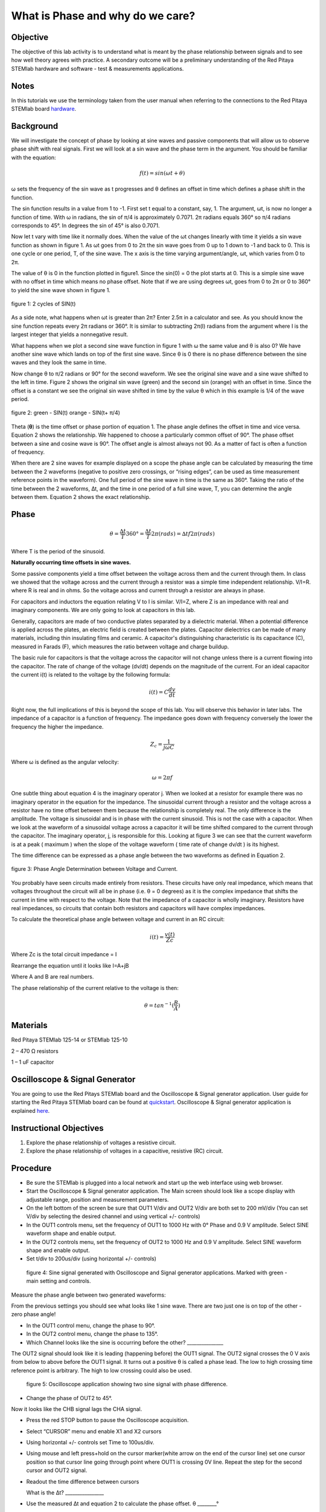 What is Phase and why do we care?
#################################

Objective
_________

The objective of this lab activity is to understand what is meant by the phase relationship between signals and to see how well theory agrees with practice. A secondary outcome will be a preliminary understanding of the Red Pitaya STEMlab hardware and software - test & measurements applications.

Notes
_____
	
.. _hardware: http://redpitaya.readthedocs.io/en/latest/doc/developerGuide/125-10/top.html

In this tutorials we use the terminology taken from the user manual when referring to the connections to the Red Pitaya STEMlab board hardware_.

Background
__________

We will investigate the concept of phase by looking at sine waves and passive components that will allow us to observe phase shift with real signals. First we will look at a sin wave and the phase term in the argument. You should be familiar with the equation:

.. math::
	
	f(t)= sin(ωt + θ)

ω sets the frequency of the sin wave as t progresses and θ defines an offset in time which defines a phase shift in the function.

The sin function results in a value from 1 to -1. First set t equal to a constant, say, 1. The argument, ωt, is now no longer a function of time. With ω in radians, the sin of π/4 is approximately 0.7071. 2π radians equals 360° so π/4 radians corresponds to 45°. In degrees the sin of 45° is also 0.7071.

Now let t vary with time like it normally does. When the value of the ωt changes linearly with time it yields a sin wave function as shown in figure 1. As ωt goes from 0 to 2π the sin wave goes from 0 up to 1 down to -1 and back to 0. This is one cycle or one period, T, of the sine wave. The x axis is the time varying argument/angle, ωt, which varies from 0 to 2π.

The value of θ is 0 in the function plotted in figure1. Since the sin(0) = 0 the plot starts at 0. This is a simple sine wave with no offset in time which means no phase offset. Note that if we are using degrees ωt, goes from 0 to 2π or 0 to 360° to yield the sine wave shown in figure 1.

.. figure:: img/Activity_1_Figure_1.png
	:align: center
	
	figure 1: 2 cycles of SIN(t)

As a side note, what happens when ωt is greater than 2π? Enter 2.5π in a calculator and see. As you should know the sine function repeats every 2π radians or 360°. It is similar to subtracting 2π(I) radians from the argument where I is the largest integer that yields a nonnegative result.

What happens when we plot a second sine wave function in figure 1 with ω the same value and θ is also 0? We have another sine wave which lands on top of the first sine wave. Since θ is 0 there is no phase difference between the sine waves and they look the same in time.

Now change θ to π/2 radians or 90° for the second waveform. We see the original sine wave and a sine wave shifted to the left in time. Figure 2 shows the original sin wave (green) and the second sin (orange) with an offset in time. Since the offset is a constant we see the original sin wave shifted in time by the value θ which in this example is 1/4 of the wave period.

.. figure:: img/Activity_1_Figure_2.png
	:align: center

	figure 2: green - SIN(t)  orange - SIN(t+ π/4)

Theta (**θ**) is the time offset or phase portion of equation 1. The phase angle defines the offset in time and vice versa. Equation 2 shows the relationship. We happened to choose a particularly common offset of 90°. The phase offset between a sine and cosine wave is 90°. The offset angle is almost always not 90. As a matter of fact is often a function of frequency.

When there are 2 sine waves for example displayed on a scope the phase angle can be calculated by measuring the time between the 2 waveforms (negative to positive zero crossings, or “rising edges”, can be used as time measurement reference points in the waveform). One full period of the sine wave in time is the same as 360°. Taking the ratio of the time between the 2 waveforms, ∆t, and the time in one period of a full sine wave, T, you can determine the angle between them. Equation 2 shows the exact relationship.

Phase
_____

.. math::

	θ=\frac{∆t}{T} 360° = \frac{∆t}{T} 2π(rads) = ∆tf2π(rads)

Where T is the period of the sinusoid.

**Naturally occurring time offsets in sine waves.**

Some passive components yield a time offset between the voltage across them and the current through them. In class we showed that the voltage across and the current through a resistor was a simple time independent relationship. V/I=R. where R is real and in ohms. So the voltage across and current through a resistor are always in phase.

For capacitors and inductors the equation relating V to I is similar. V/I=Z, where Z is an impedance with real and imaginary components. We are only going to look at capacitors in this lab.

Generally, capacitors are made of two conductive plates separated by a dielectric material. When a potential difference is applied across the plates, an electric field is created between the plates. Capacitor dielectrics can be made of many materials, including thin insulating films and ceramic. A capacitor's distinguishing characteristic is its capacitance (C), measured in Farads (F), which measures the ratio between voltage and charge buildup.

The basic rule for capacitors is that the voltage across the capacitor will not change unless there is a current flowing into the capacitor. The rate of change of the voltage (dv/dt) depends on the magnitude of the current. For an ideal capacitor the current i(t) is related to the voltage by the following formula:

.. math::

	i(t) = C \frac{dv}{dt}

Right now, the full implications of this is beyond the scope of this lab. You will observe this behavior in later labs. The impedance of a capacitor is a function of frequency. The impedance goes down with frequency conversely the lower the frequency the higher the impedance.

.. math::

	Z_c = \frac{1}{j ω C}

Where ω is defined as the angular velocity:

.. math::
	
	ω=2πf

One subtle thing about equation 4 is the imaginary operator j. When we looked at a resistor for example there was no imaginary operator in the equation for the impedance. The sinusoidal current through a resistor and the voltage across a resistor have no time offset between them because the relationship is completely real. The only difference is the amplitude. The voltage is sinusoidal and is in phase with the current sinusoid. This is not the case with a capacitor. When we look at the waveform of a sinusoidal voltage across a capacitor it will be time shifted compared to the current through the capacitor. The imaginary operator, j, is responsible for this. Looking at figure 3 we can see that the current waveform is at a peak ( maximum ) when the slope of the voltage waveform ( time rate of change dv/dt ) is its highest.

The time difference can be expressed as a phase angle between the two waveforms as defined in Equation 2.

.. figure:: img/Activity_1_Figure_3.png
	:align: center
	
	figure 3: Phase Angle Determination between Voltage and Current.

You probably have seen circuits made entirely from resistors. These circuits have only real impedance, which means that voltages throughout the circuit will all be in phase (i.e. θ = 0 degrees) as it is the complex impedance that shifts the current in time with respect to the voltage.  Note that the impedance of a capacitor is wholly imaginary. Resistors have real impedances, so circuits that contain both resistors and capacitors will have complex impedances.

To calculate the theoretical phase angle between voltage and current in an RC circuit:

.. math::

	i(t) = \frac{v(t)}{Zc}

Where Zc is the total circuit impedance = I

Rearrange the equation until it looks like I=A+jB

Where A and B are real numbers.

The phase relationship of the current relative to the voltage is then:

.. math::

	θ = tan^{-1}(\frac{B}{A})

Materials
_________

Red Pitaya STEMlab 125-14 or STEMlab 125-10 

2 – 470 Ω resistors

1 – 1 uF capacitor 


Oscilloscope & Signal Generator
_______________________________

.. _quickstart: http://redpitaya.readthedocs.io/en/latest/doc/quickStart/first.html
.. _here: http://redpitaya.readthedocs.io/en/latest/doc/appsFeatures/apps-featured/oscSigGen/osc.html

You are going to use the Red Pitays STEMlab board and the Oscilloscope & Signal generator application. User guide for starting the Red Pitaya STEMlab board can be found at quickstart_. Oscilloscope & Signal generator application is explained here_.



Instructional Objectives
________________________

1. Explore the phase relationship of voltages a resistive circuit.
2. Explore the phase relationship of voltages in a capacitive, resistive (RC) circuit.


Procedure
_________


• Be sure the STEMlab is plugged into a local network and start up the web interface using web browser.
• Start the Oscilloscope & Signal generator application. The Main screen should look like a scope display with adjustable range, position and measurement parameters.
• On the left bottom of the screen be sure that OUT1 V/div and OUT2 V/div are both set to 200 mV/div (You can set V/div by selecting the desired channel and using vertical +/- controls)

• In the OUT1 controls menu, set the frequency of OUT1 to 1000 Hz with 0° Phase and 0.9 V  amplitude. Select SINE waveform shape and enable output.
• In the OUT2 controls menu, set the frequency of OUT2 to 1000 Hz and 0.9 V amplitude. Select SINE waveform shape and enable output.
• Set t/div to 200us/div (using horizontal +/- controls) 

.. figure:: img/Activity_1_Figure_4.png
   :scale: 50 %
   
   figure 4:  Sine signal generated with Oscilloscope and Signal generator applications. Marked with green - main setting and controls.  


Measure the phase angle between two generated waveforms: 

From the previous settings you should  see what looks like 1 sine wave. There are two just one is on top of the other - zero phase angle!

• In the OUT1 control menu, change the phase  to 90°.
• In the OUT2 control menu, change the phase  to 135°.
• Which Channel looks like the sine is occurring before the other? _______________ 

The OUT2 signal should look like it is leading (happening before) the OUT1 signal. The OUT2 signal crosses the 0 V axis from below to above before the OUT1 signal. It turns out a positive θ is called a phase lead. The low to high crossing time reference point is arbitrary. The high to low crossing could also be used. 


.. figure:: img/Activity_1_Figure_5.png
   :scale: 50 %
   
   figure 5: Oscilloscope application showing two sine signal with phase difference. 

• Change the phase of OUT2 to 45°.

Now it looks like the CHB signal lags the CHA signal.

• Press the red STOP button to pause the Oscilloscope acquisition. 
• Select “CURSOR” menu and enable X1 and X2 cursors  
• Using horizontal +/- controls set Time to 100us/div.
• Using mouse and left press+hold on the cursor marker(white arrow on the end of the cursor line) set one cursor position so that cursor line going through point where OUT1 is crossing 0V line. Repeat the step for the second cursor and OUT2 signal.
• Readout the time difference between cursors 
       
  What is the ∆t? ________________
       
• Use the measured ∆t and equation 2 to calculate the phase offset. θ ________°
Note you cannot measure the frequency of a signal that does not have at least one full period displayed on the screen. Usually you need more than 2 cycles to get consistent results. You are generating the frequency so you already know what it is. You don't need to measure it in this part of the lab.

3. Measuring Magnitude using a real circuit. 



.. figure:: img/Activity_1_Figure_6.png
   :scale: 50 %
   
   figure 6: R-R circuit.

• Build the circuit shown in Figure 5 on your solderless breadboard using two 470 Ω, Oscilloscope probes and Red Pitaya STEMlab board.
NOTICE: For ground pin use probes ground leads (crocodile connectors)


.. figure:: img/Activity_1_Figure_7.png
   :scale: 50 %
   
   figure 7: R-R circuit on the breadboard 




We have connected OUT1 directly to IN1 so we can observe a real voltage signal across resistors R\ :sub:`1`\ and R\ :sub:`2`\.    

• In the OUT1 controls menu, set the Frequency  to 200 Hz with 0° Phase and 0.9 V amplitude. Deselect  “Show” button, select SINE waveform shape and select “ON” button.
• Set the horizontal time scale to 1.0 mS/Div to display two cycles of the waveform.
• Click on the scope Start button if it is not already running.
• Using vertical +/- controls set  200 mV/div for IN1 and IN2
The voltage waveform displayed in IN1(yellow) is the voltage across both resistors (V\ :sub:`R1`\+V\ :sub:`R2`\). The voltage waveform displayed in IN2 is the voltage across just R\ :sub:`2`\ (V\ :sub:`R2`\). To display the voltage across R\ :sub:`1`\ we use the Math waveform display options. Under the Math menu for Signal1 select IN1, select operator “-”, for Signal2 select IN2 then select enable. You should now see a third waveform for the voltage across R\ :sub:`1`\ (V\ :sub:`R1`\). 
• Using vertical +/- controls set  200 mV/div (0.2 V/div) for MATH trace.

With this settings you are observing:
IN1- Input excitation signal
IN2- Voltage drop signal across R\ :sub:`2`\
MATH - Voltage drop signal across R\ :sub:`1`\

• Record V\ :sub:`R1`\ and V\ :sub:`R2`\.

V\ :sub:`R1`\_______V\ :sub:`pp`\.

V\ :sub:`R2`\_______V\ :sub:`pp`\.

V\ :sub:`R1`\+V\ :sub:`R2`\_______V\ :sub:`pp`\.

• Can you see any difference between the zero crossings of V\ :sub:`R1`\ and V\ :sub:`R2`\? _________
• Can you even see two distinct sine waves? ________
Probably not. There should be no observable time offset and thus no phase shift.

You can see that MATH (purple) and IN2 (green) trace are overlapping. To see both traces you can adjust the vertical position of a channel to separate them. 
This can be done by selecting trace marker(on the left side of the grid) using mouse left button and moving trace up-down. Make sure to set the vertical position back to 0 to realign the signals.
Here we don’t have phase shift and value of R\ :sub:`1`\ = R\ :sub:`2`\ so the signal amplitudes for V\ :sub:`R1`\ and V\ :sub:`R2`\ will be the same. The result is that we have two identical signals (IN2=V\ :sub:`R2`\ , MATH=V\ :sub:`R1`\) on the Oscilloscope. 
What happens if you use 220 Ohm value for R\ :sub:`2`\? 

4. Measuring RC circuit
• Replace R\ :sub:`2`\ with a 1 uF capacitor C\ :sub:`1`\.


.. figure:: img/Activity_1_Figure_8.png
   :scale: 50 %
   
   figure 8: RC circuit on

NOTICE: For 1uF capacitor you will be probably using an electrolytic capacitor.
This capacitors are polarity sensitive i.e  on the positive capacitor pin the voltage should never go negative and on negative pin (GND) voltage should never go positive. 
   
From previous example (RR circuit ) and Oscilloscope & Signal generator settings we are generating sine wave which is going from -0.9V to 0.9V and causing a wrong polarization of capacitor(it can damage a capacitor) we need to adjust our output signal so we generate a sine signal which is always positive (sine signal with an offset).

• In the OUT1 settings menu set Amplitude and Offset values  to 0.45 V
  (Now we are generating sine signal which is oscillating around 0.45 V of DC offset value i.e sine signal is going  from 0 to 0.9V )

Because there is no DC current through the capacitor we are not interested in this DC value. In order to re-center our signals on the grid we need to shift signals in vertical direction using negative offset values.

• In the IN1 and IN2 settings menu set the value of Vertical Offset to -450mV 
• For the stable acquisition set the trigger level in TRIGGER menu to 0.45V



.. figure:: img/Activity_1_Figure_9.png
   :scale: 50 %
   
   figure 9: Oscilloscope signals with the RC circuit


• Measure IN1, IN2  and Math P2P (peak to peak) value.
What signal is the Math waveform? _________________

• Record V\ :sub:`R1`\, V\ :sub:`C1`\ and V\ :sub:`R1`\+V\ :sub:`C1`\.

V\ :sub:`R1`\____________V\ :sub:`PP`\.

V\ :sub:`C1`\_______________V\ :sub:`PP`\.

V\ :sub:`R1`\+V\ :sub:`C1`\____________V\ :sub:`PP`\.

Now something to do with phase. Hopefully you see a few sine waves with time offsets or phase differences displayed on the grid. Let's measure the time offsets and calculate the phase differences.
5. Measure the time difference between V\ :sub:`R1`\ and V\ :sub:`C1`\. and calculate the phase offsets.
Use equation 2 and the measured ∆t to calculate the phase angle θ.

The CURSORS are useful for determining ∆t. Here's how.
• Display at least 2 cycles of the sine waves.
• Set the horizontal time/div  to  500us/div. 
Note the Delta  cursor display keeps track of the sign of the difference.
You can use the measurement display to get frequency. Since you set the frequency of the source you don't really need to depend on the measurement window for this value.
Assume ∆t is 0 if you really can't see any difference with 1 or 2 cycles of the sine wave on the screen.
• Put a first cursor at the neg. to pos. zero crossing location for the IN1 ( V\ :sub:`R1`\ + V\ :sub:`C1`\) signal. Put a second cursor at the nearest neg. to pos. zero crossing location for the Math ( V\ :sub:`R1`\ ) signal. Record the time difference and calculate the phase angle. Note ∆t maybe a negative number. Does this mean the phase angle leads or lags?

∆t _________, θ_________

• Put a first cursor at the neg. to pos. zero crossing location for the IN1 ( V\ :sub:`R1`\ + V\ :sub:`C1`\) signal. Put a second cursor at the nearest neg. to pos. zero crossing location for the IN2 ( V\ :sub:`C1`\ ) signal. Record the time difference and calculate the phase angle.

∆t _________, θ_________

• Put a first cursor at the neg. to pos. zero crossing location for the Math ( V\ :sub:`R1`\ ) signal. Put a second cursor at the nearest neg. to pos. zero crossing location for the IN2 ( V\ :sub:`C1`\ ) signal. Record the time difference and calculate the phase angle.

∆t _________, θ_________


6. Measure the time difference and calculate the phase θ offset at a different frequency.
• Set OUT1 frequency to 1000 Hz and the time / div to 200us/div.
• Put a first cursor at the neg. to pos. zero crossing location for the IN1 ( V\ :sub:`R1`\ + V\ :sub:`C1`\) signal. Put a second cursor at the nearest neg. to pos. zero crossing location for the Math ( V\ :sub:`R1`\ ) signal. Record the time difference and calculate the phase angle. Note ∆t maybe a negative number. Does this mean the phase angle leads or lags?

∆t _________, θ_________

• Put a first cursor at the neg. to pos. zero crossing location for the IN1 ( V\ :sub:`R1`\ + V\ :sub:`C1`\) signal. Put a second cursor at the nearest neg. to pos. zero crossing location for the IN2 ( V\ :sub:`C1`\ ) signal. Record the time difference and calculate the phase angle.

∆t _________, θ_________

• Put a first cursor at the neg. to pos. zero crossing location for the Math ( V\ :sub:`R1`\ ) signal. Put a second cursor at the nearest neg. to pos. zero crossing location for the IN2 ( V\ :sub:`C1`\ ) signal. Record the time difference and calculate the phase angle.

∆t _________, θ_________

